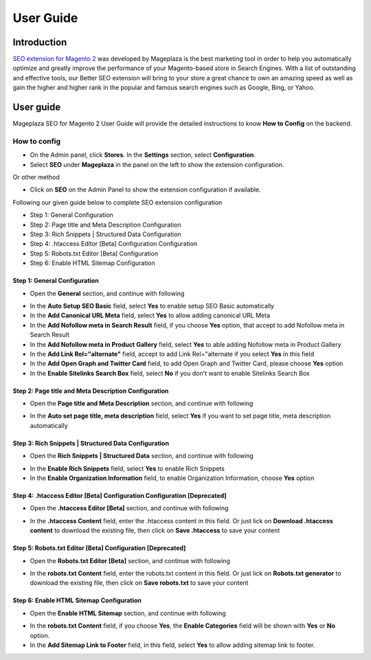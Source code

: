 ===========
User Guide
===========

Introduction
--------------

`SEO extension for Magento 2`_ was developed by Mageplaza is the best marketing tool in order to help you automatically optimize and greatly improve the performance of your Magento-based store in Search Engines. With a list of outstanding and effective tools, our Better SEO extension will bring to your store a great chance to own an amazing speed as well as gain the higher and higher rank in the popular and famous search engines such as Google, Bing, or Yahoo.

User guide
---------------

Mageplaza SEO for Magento 2 User Guide will provide the detailed instructions to know **How to Config** on the backend.

How to config
^^^^^^^^^^^^^^^^^

* On the Admin panel, click **Stores**. In the **Settings** section, select **Configuration**.
* Select **SEO** under **Mageplaza** in the panel on the left to show the extension configuration.

Or other method

* Click on **SEO** on the Admin Panel to show the extension configuration if available.

.. image::  https://i.imgur.com/tCWzJSy.png

Following our given guide below to complete SEO extension configuration

* Step 1: General Configuration
* Step 2: Page title and Meta Description Configuration
* Step 3: Rich Snippets | Structured Data Configuration
* Step 4: .htaccess Editor [Beta] Configuration Configuration
* Step 5: Robots.txt Editor [Beta] Configuration
* Step 6: Enable HTML Sitemap Configuration

Step 1: General Configuration
```````````````````````````````````
* Open the **General** section, and continue with following

.. image::  https://i.imgur.com/uRBl8AK.png

* In the **Auto Setup SEO Basic** field, select **Yes** to enable setup SEO Basic automatically
* In the **Add Canonical URL Meta** field, select **Yes** to allow adding canonical URL Meta
* In the **Add Nofollow meta in Search Result** field, if you choose **Yes** option, that accept to add Nofollow meta in Search Result
* In the **Add Nofollow meta in Product Gallery** field, select **Yes** to able adding Nofollow meta in Product Gallery
* In the **Add Link Rel="alternate"** field, accept to add Link Rel="alternate if you select **Yes** in this field
* In the **Add Open Graph and Twitter Card** field, to add Open Graph and Twitter Card, please choose **Yes** option
* In the **Enable Sitelinks Search Box** field, select **No** if you don't want to enable Sitelinks Search Box


Step 2: Page title and Meta Description Configuration
````````````````````````````````````````````````````````````
* Open the **Page title and Meta Description** section, and continue with following

.. image::  https://i.imgur.com/nzmB1eh.png

* In the **Auto set page title, meta description** field, select **Yes** if you want to set page title, meta description automatically


Step 3: Rich Snippets | Structured Data Configuration
`````````````````````````````````````````````````````````
* Open the **Rich Snippets | Structured Data** section, and continue with following

.. image::  https://i.imgur.com/4SQHxQj.png

* In the **Enable Rich Snippets** field, select **Yes** to enable Rich Snippets
* In the **Enable Organization Information** field, to enable Organization Information, choose **Yes** option


Step 4: .htaccess Editor [Beta] Configuration Configuration [Deprecated]
```````````````````````````````````````````````````````````````````````````
* Open the **.htaccess Editor [Beta]** section, and continue with following

.. image::  https://i.imgur.com/s2iGwMJ.png

* In the **.htaccess Content** field, enter the .htaccess content in this field. Or just lick on **Download .htaccess content** to download the existing file, then click on **Save .htaccess** to save your content


Step 5: Robots.txt Editor [Beta] Configuration [Deprecated]
````````````````````````````````````````````````````````````
* Open the **Robots.txt Editor [Beta]** section, and continue with following

.. image::  https://i.imgur.com/02MKhyf.png

* In the **robots.txt Content** field, enter the robots.txt content in this field. Or just lick on **Robots.txt generator** to download the existing file, then click on **Save robots.txt** to save your content


Step 6: Enable HTML Sitemap Configuration
```````````````````````````````````````````````
* Open the **Enable HTML Sitemap** section, and continue with following

.. image::  https://i.imgur.com/VoGrQge.png

* In the **robots.txt Content** field, if you choose **Yes**, the **Enable Categories** field will be shown with **Yes** or **No** option. 
* In the **Add Sitemap Link to Footer** field, in this field, select **Yes** to allow adding sitemap link to footer.

.. _SEO extension for Magento 2: https://www.mageplaza.com/magento-2-seo-extension/

